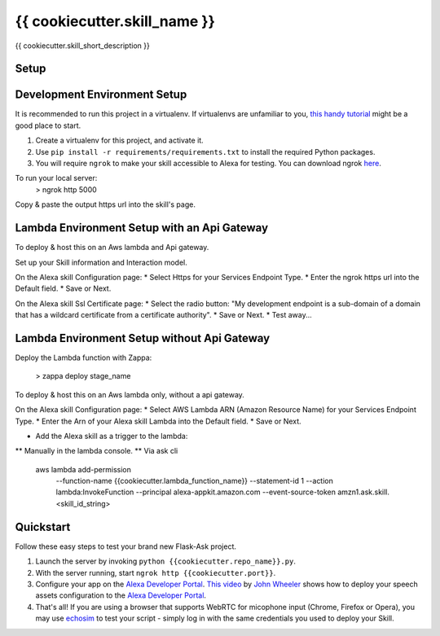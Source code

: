 {{ cookiecutter.skill_name }}
=============================

{{ cookiecutter.skill_short_description }}

Setup
-----

Development Environment Setup
-----

It is recommended to run this project in a virtualenv. If virtualenvs are unfamiliar to you, `this handy tutorial`_
might be a good place to start.

#.  Create a virtualenv for this project, and activate it.
#.  Use ``pip install -r requirements/requirements.txt`` to install the required Python packages.
#.  You will require ``ngrok`` to make your skill accessible to Alexa for testing. You can download ngrok `here`_.

.. _here: https://ngrok.com/download
.. _this handy tutorial: http://docs.python-guide.org/en/latest/dev/virtualenvs/

To run your local server:
    > ngrok http 5000

Copy & paste the output https url into the skill's  page.

Lambda Environment Setup with an Api Gateway
-----

To deploy & host this on an Aws lambda and Api gateway.

Set up your Skill information and Interaction model.

On the Alexa skill Configuration page:
* Select Https for your Services Endpoint Type.
* Enter the ngrok https url into the Default field.
* Save or Next.

On the Alexa skill Ssl Certificate page:
* Select the radio button: "My development endpoint is a sub-domain of a domain that has a wildcard certificate from a certificate authority".
* Save or Next.
* Test away...


Lambda Environment Setup without Api Gateway
-----

Deploy the Lambda function with Zappa:

    > zappa deploy stage_name

To deploy & host this on an Aws lambda only, without a api gateway.

On the Alexa skill Configuration page:
* Select AWS Lambda ARN (Amazon Resource Name) for your Services Endpoint Type.
* Enter the Arn of your Alexa skill Lambda into the Default field.
* Save or Next.

* Add the Alexa skill as a trigger to the lambda:
** Manually in the lambda console.
** Via ask cli

    aws lambda add-permission \
        --function-name {{cookiecutter.lambda_function_name}} \
        --statement-id 1 \
        --action lambda:InvokeFunction \
        --principal alexa-appkit.amazon.com \
        --event-source-token amzn1.ask.skill.<skill_id_string>


Quickstart
----------

Follow these easy steps to test your brand new Flask-Ask project.

#. Launch the server by invoking ``python {{cookiecutter.repo_name}}.py``.
#. With the server running, start ``ngrok http {{cookiecutter.port}}``.
#. Configure your app on the `Alexa Developer Portal`_. `This video`_ by `John Wheeler`_ shows how to deploy your speech assets configuration to the `Alexa Developer Portal`_.
#. That's all! If you are using a browser that supports WebRTC for micophone input (Chrome, Firefox or Opera), you may use `echosim`_ to test your script - simply log in with the same credentials you used to deploy your Skill.

.. _Alexa Developer Portal: https://developer.amazon.com/alexa
.. _This video: https://alexatutorial.com
.. _John Wheeler: https://alexatutorial.com/flask-ask/
.. _echosim: http://www.echosim.io/
